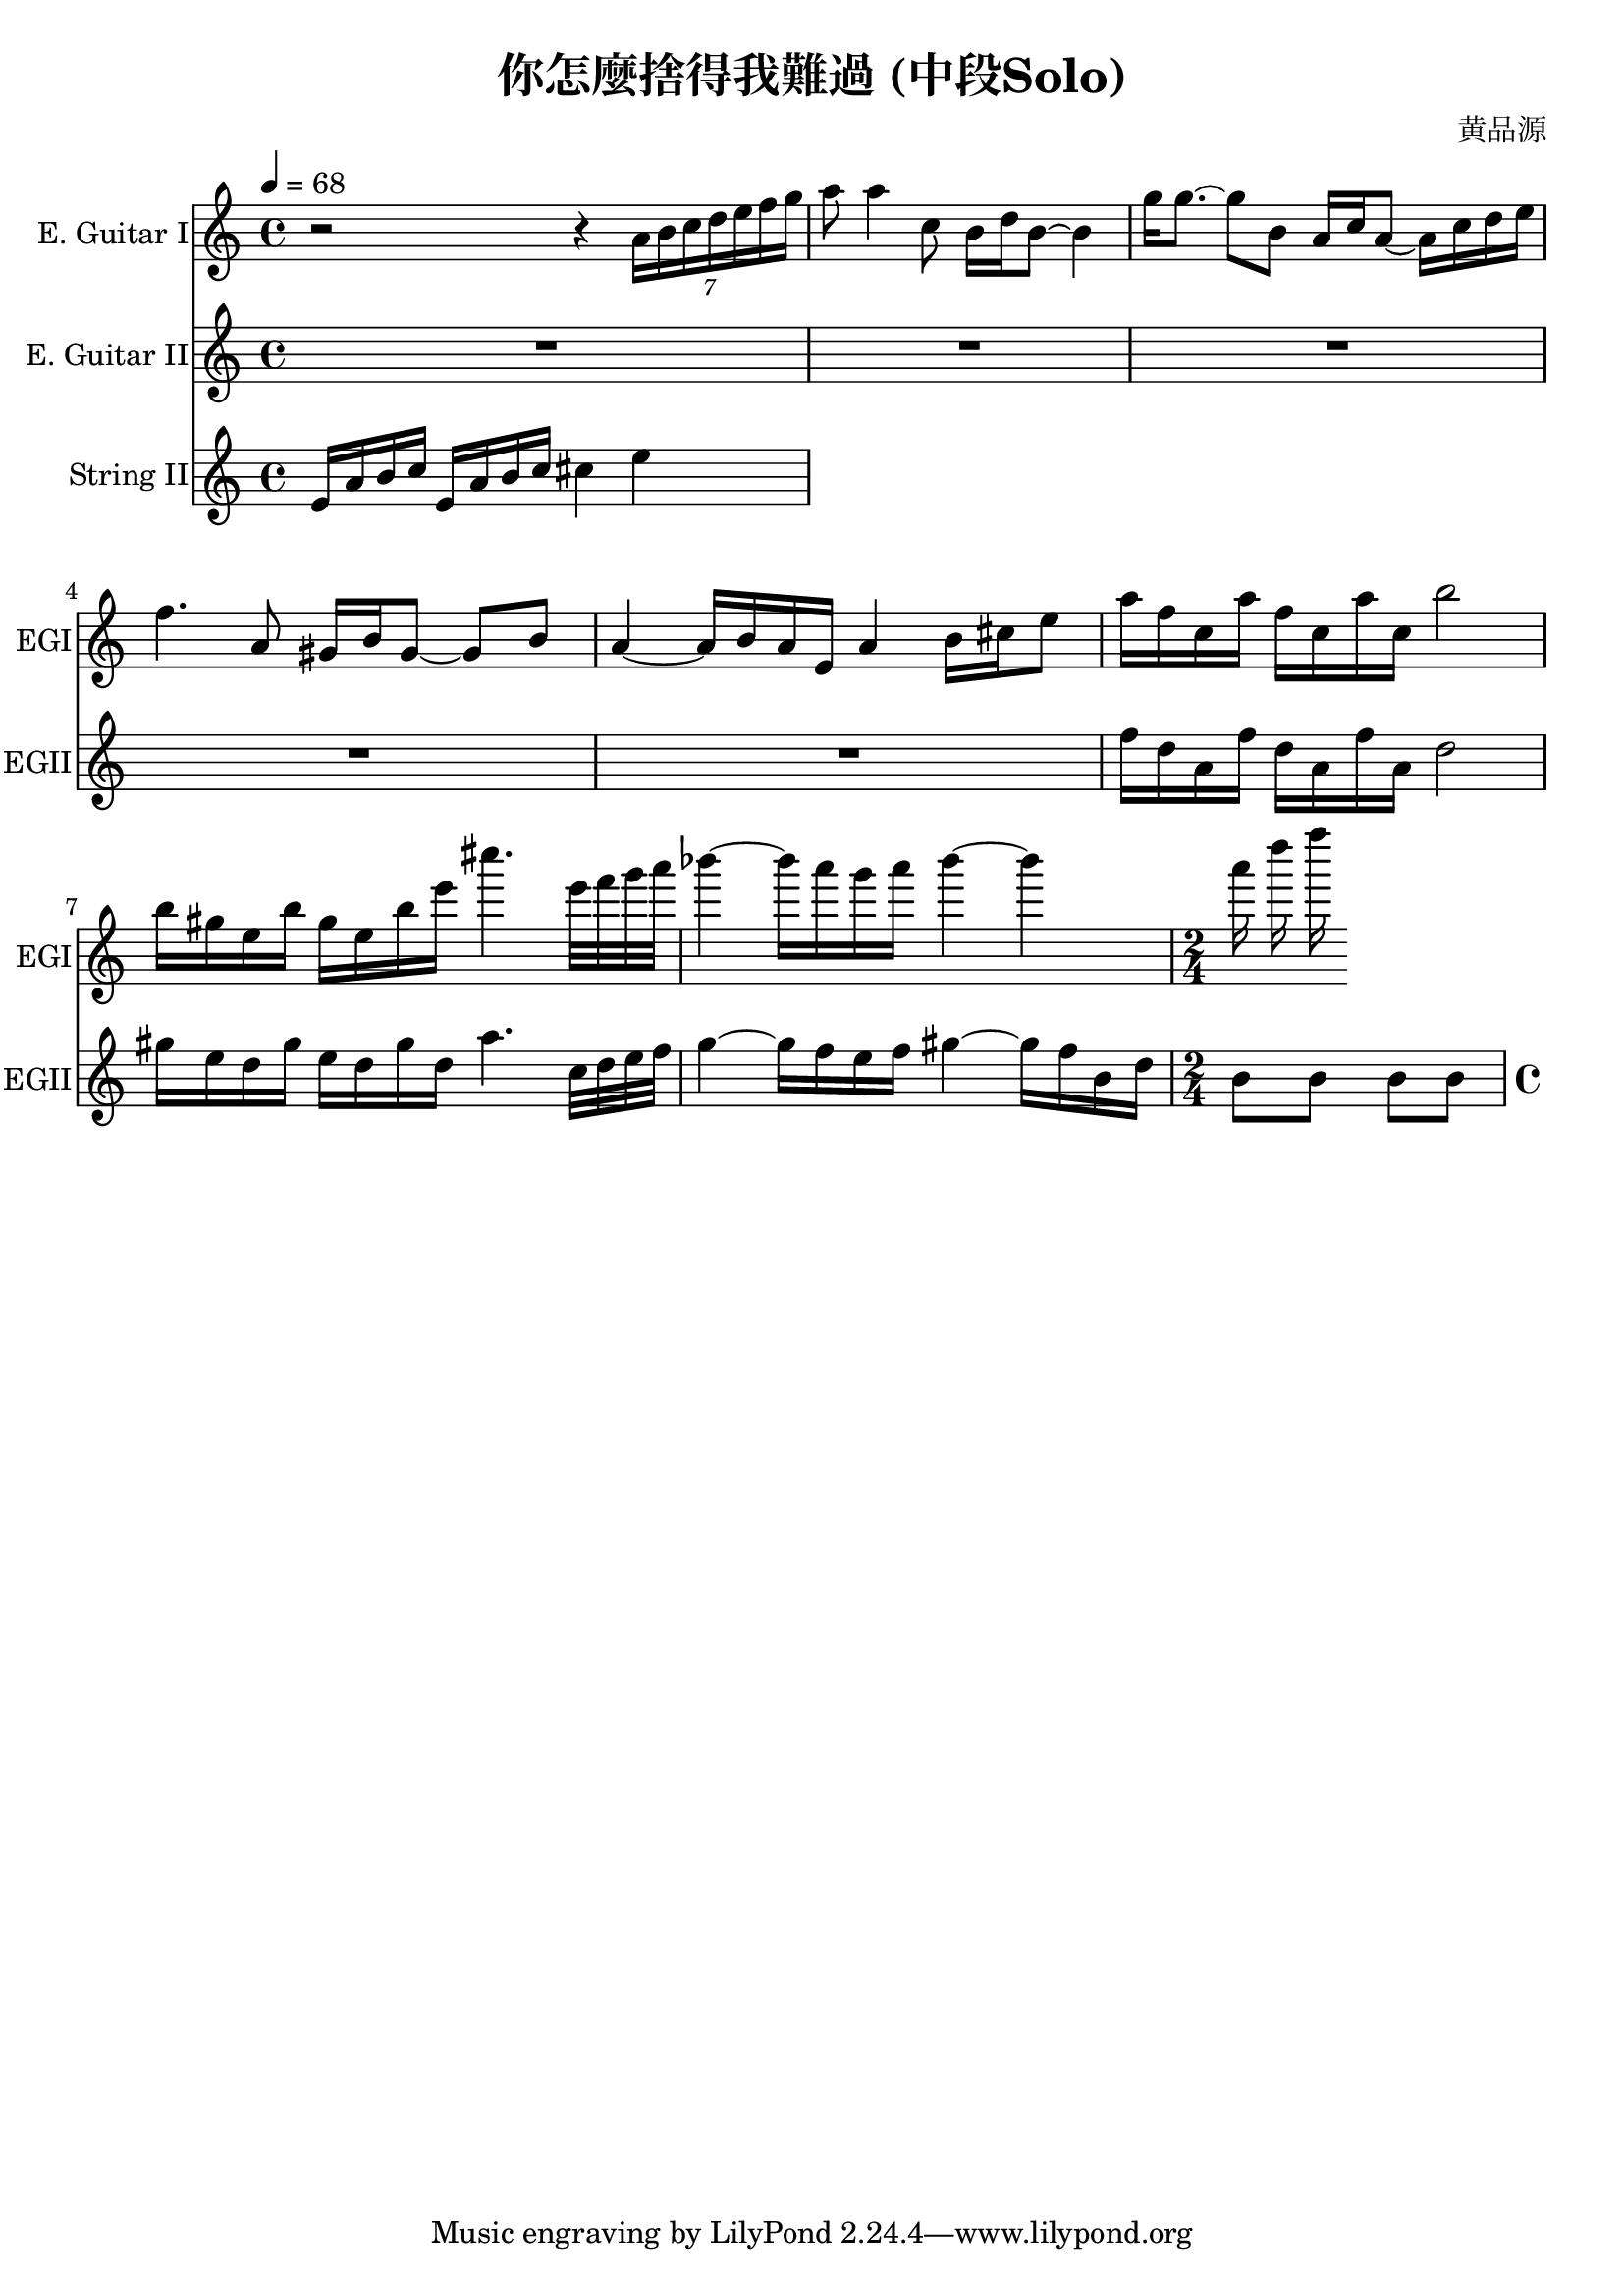 \header {
  title = "你怎麼捨得我難過 (中段Solo)"
  composer = "黄品源"
}

instEGI = \relative c' {
  \set Staff.midiInstrument = #"overdriven guitar"
  {r2 r4 \tuplet 7/4 {a'16 b c d e f g}}
  { a8 a4 c,8 b16 d b8 ~ b4}
  { g'16 g8. ~ g8 b, a16 c a8 ~ a16 c d e }
  { f4. a,8 gis16 b gis8 ~ gis b}
  { a4 ~ a16 b a e a4 b16 cis e8}
  % duet start (small numbers)
  {a16 f c a'  f c a' c, b'2}
  { b16 gis e b'  gis e b' e cis'4. e,32 f g a }
  { bes4 ~ bes16 a g a bes4 ~ bes a16 d f}
}
instEGII = \relative c'' {
  \set Staff.midiInstrument = #"overdriven guitar"
  \repeat unfold 5 {R1}
% duet start
  {f16 d a f'  d a f' a, d2}
  {gis16 e d gis  e d gis d a'4. c,32 d e f }
  { g4 ~ g16 f e f gis4 ~ gis16 f b, d} 
  \time 2/4
  { b8 b b b}
  \time 4/4
}

instStrII = \relative c {
  \tempo 4 = 68
  \set Staff.midiInstrument = #"string ensemble 1"
  {e'16 a b c e,16 a b c cis4 e }
}

\score {
 <<
  \time 4/4
  \new Staff 
    \with {instrumentName = #"E. Guitar I" shortInstrumentName = #"EGI"} 
    \instEGI
  \new Staff 
    \with {instrumentName = #"E. Guitar II" shortInstrumentName = #"EGII"} 
    \instEGII
  \new Staff
    \with {instrumentName = #"String II" shortInstrumentName = #"StrII"} 
    \instStrII
  >>
  \layout {}
  \midi {}
}